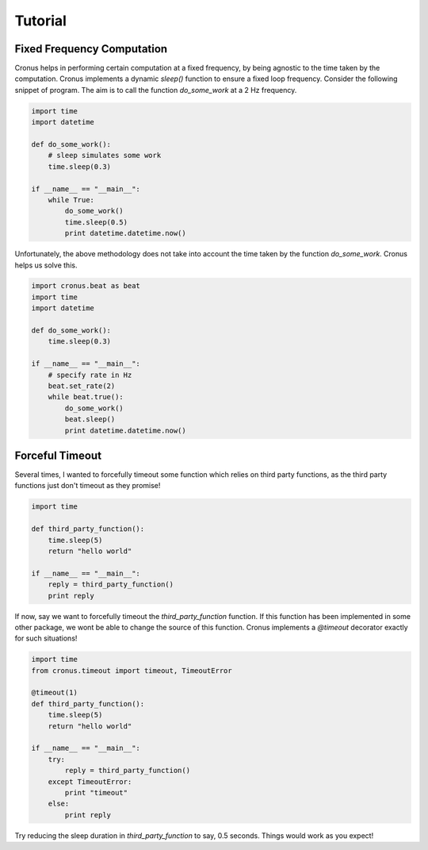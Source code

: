 Tutorial
========


Fixed Frequency Computation
---------------------------

Cronus helps in performing certain computation at a fixed frequency, by being agnostic to the time taken by the computation.
Cronus implements a dynamic *sleep()* function to ensure a fixed loop frequency. Consider the following snippet of program. The aim is to call the function `do_some_work` at a 2 Hz frequency.

.. code-block:: python

    import time
    import datetime

    def do_some_work():
        # sleep simulates some work
        time.sleep(0.3)

    if __name__ == "__main__":
        while True:
            do_some_work()
            time.sleep(0.5)
            print datetime.datetime.now()

Unfortunately, the above methodology does not take into account the time taken by the function `do_some_work`. Cronus helps us solve this.


.. code-block:: python

    import cronus.beat as beat
    import time
    import datetime

    def do_some_work():
        time.sleep(0.3)

    if __name__ == "__main__":
        # specify rate in Hz
        beat.set_rate(2)
        while beat.true():
            do_some_work()
            beat.sleep()
            print datetime.datetime.now()


Forceful Timeout
----------------

Several times, I wanted to forcefully timeout some function which relies on third party functions, as the third party functions just don't timeout as they promise!

.. code-block:: python

    import time

    def third_party_function():
        time.sleep(5)
        return "hello world"

    if __name__ == "__main__":
        reply = third_party_function()
        print reply

If now, say we want to forcefully timeout the `third_party_function` function. If this function has been implemented in some other package, we wont be able to change the source of this function. Cronus implements a `@timeout` decorator exactly for such situations!

.. code-block:: python

    import time
    from cronus.timeout import timeout, TimeoutError

    @timeout(1)
    def third_party_function():
        time.sleep(5)
        return "hello world"

    if __name__ == "__main__":
        try:
            reply = third_party_function()
        except TimeoutError:
            print "timeout"
        else:
            print reply

Try reducing the sleep duration in `third_party_function` to say, 0.5 seconds. Things would work as you expect!
